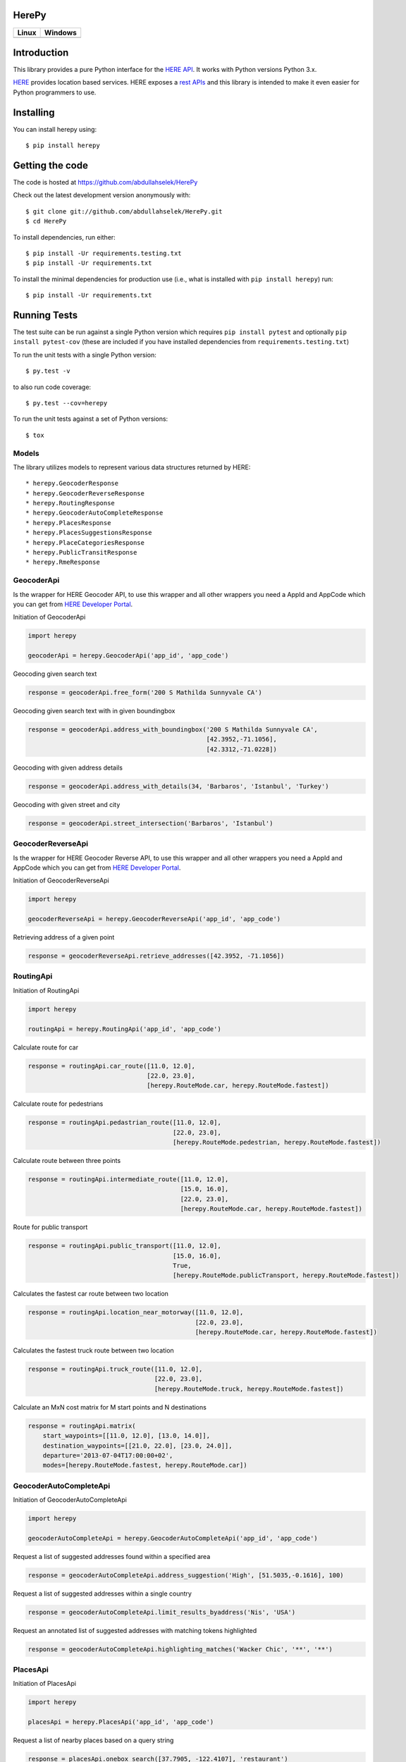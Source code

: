 HerePy
======

.. image:: https://img.shields.io/pypi/v/herepy.svg
    :target: https://pypi.python.org/pypi/herepy/

.. image:: https://img.shields.io/pypi/pyversions/herepy.svg
    :target: https://pypi.org/project/herepy

.. image:: https://readthedocs.org/projects/herepy/badge/?version=latest
    :target: http://herepy.readthedocs.org/en/latest/?badge=latest

.. image:: https://codecov.io/gh/abdullahselek/HerePy/branch/master/graph/badge.svg
    :target: https://codecov.io/gh/abdullahselek/HerePy

.. image:: https://requires.io/github/abdullahselek/HerePy/requirements.svg?branch=master
    :target: https://requires.io/github/abdullahselek/HerePy/requirements/?branch=master

+-------------------------------------------------------------------------+----------------------------------------------------------------------------------+
|                                Linux                                    |                                       Windows                                    |
+=========================================================================+==================================================================================+
| .. image:: https://travis-ci.org/abdullahselek/HerePy.svg?branch=master | .. image:: https://ci.appveyor.com/api/projects/status/wlxrx5h8e8xyhvq2?svg=true |
|    :target: https://travis-ci.org/abdullahselek/HerePy                  |    :target: https://ci.appveyor.com/project/abdullahselek/herepy                 |
+-------------------------------------------------------------------------+----------------------------------------------------------------------------------+

Introduction
============

This library provides a pure Python interface for the `HERE API <https://developer.here.com/>`_. It works with Python versions Python 3.x.

`HERE <https://www.here.com/>`_ provides location based services. HERE exposes a `rest APIs <https://developer.here.com/documentation>`_ and this library is intended to make it even easier for Python programmers to use.

Installing
==========

You can install herepy using::

    $ pip install herepy

Getting the code
================

The code is hosted at https://github.com/abdullahselek/HerePy

Check out the latest development version anonymously with::

    $ git clone git://github.com/abdullahselek/HerePy.git
    $ cd HerePy

To install dependencies, run either::

    $ pip install -Ur requirements.testing.txt
    $ pip install -Ur requirements.txt

To install the minimal dependencies for production use (i.e., what is installed
with ``pip install herepy``) run::

    $ pip install -Ur requirements.txt

Running Tests
=============

The test suite can be run against a single Python version which requires ``pip install pytest`` and optionally ``pip install pytest-cov`` (these are included if you have installed dependencies from ``requirements.testing.txt``)

To run the unit tests with a single Python version::

    $ py.test -v

to also run code coverage::

    $ py.test --cov=herepy

To run the unit tests against a set of Python versions::

    $ tox

Models
------

The library utilizes models to represent various data structures returned by HERE::

    * herepy.GeocoderResponse
    * herepy.GeocoderReverseResponse
    * herepy.RoutingResponse
    * herepy.GeocoderAutoCompleteResponse
    * herepy.PlacesResponse
    * herepy.PlacesSuggestionsResponse
    * herepy.PlaceCategoriesResponse
    * herepy.PublicTransitResponse
    * herepy.RmeResponse

GeocoderApi
-----------

Is the wrapper for HERE Geocoder API, to use this wrapper and all other wrappers you need a AppId and AppCode which you
can get from `HERE Developer Portal <https://developer.here.com/>`_.

Initiation of GeocoderApi

.. code:: python

    import herepy

    geocoderApi = herepy.GeocoderApi('app_id', 'app_code')

Geocoding given search text

.. code:: python

    response = geocoderApi.free_form('200 S Mathilda Sunnyvale CA')

Geocoding given search text with in given boundingbox

.. code:: python

    response = geocoderApi.address_with_boundingbox('200 S Mathilda Sunnyvale CA',
                                                    [42.3952,-71.1056],
                                                    [42.3312,-71.0228])

Geocoding with given address details

.. code:: python

    response = geocoderApi.address_with_details(34, 'Barbaros', 'Istanbul', 'Turkey')

Geocoding with given street and city

.. code:: python

    response = geocoderApi.street_intersection('Barbaros', 'Istanbul')

GeocoderReverseApi
------------------

Is the wrapper for HERE Geocoder Reverse API, to use this wrapper and all other wrappers you need a AppId and AppCode
which you can get from `HERE Developer Portal <https://developer.here.com/>`_.

Initiation of GeocoderReverseApi

.. code:: python

    import herepy

    geocoderReverseApi = herepy.GeocoderReverseApi('app_id', 'app_code')


Retrieving address of a given point

.. code:: python

    response = geocoderReverseApi.retrieve_addresses([42.3952, -71.1056])

RoutingApi
----------

Initiation of RoutingApi

.. code:: python

    import herepy

    routingApi = herepy.RoutingApi('app_id', 'app_code')

Calculate route for car

.. code:: python

    response = routingApi.car_route([11.0, 12.0],
                                    [22.0, 23.0],
                                    [herepy.RouteMode.car, herepy.RouteMode.fastest])

Calculate route for pedestrians

.. code:: python

    response = routingApi.pedastrian_route([11.0, 12.0],
                                           [22.0, 23.0],
                                           [herepy.RouteMode.pedestrian, herepy.RouteMode.fastest])

Calculate route between three points

.. code:: python

    response = routingApi.intermediate_route([11.0, 12.0],
                                             [15.0, 16.0],
                                             [22.0, 23.0],
                                             [herepy.RouteMode.car, herepy.RouteMode.fastest])

Route for public transport

.. code:: python

    response = routingApi.public_transport([11.0, 12.0],
                                           [15.0, 16.0],
                                           True,
                                           [herepy.RouteMode.publicTransport, herepy.RouteMode.fastest])

Calculates the fastest car route between two location

.. code:: python

    response = routingApi.location_near_motorway([11.0, 12.0],
                                                 [22.0, 23.0],
                                                 [herepy.RouteMode.car, herepy.RouteMode.fastest])

Calculates the fastest truck route between two location

.. code:: python

    response = routingApi.truck_route([11.0, 12.0],
                                      [22.0, 23.0],
                                      [herepy.RouteMode.truck, herepy.RouteMode.fastest])

Calculate an MxN cost matrix for M start points and N destinations

.. code:: python

    response = routingApi.matrix(
        start_waypoints=[[11.0, 12.0], [13.0, 14.0]],
        destination_waypoints=[[21.0, 22.0], [23.0, 24.0]],
        departure='2013-07-04T17:00:00+02',
        modes=[herepy.RouteMode.fastest, herepy.RouteMode.car])


GeocoderAutoCompleteApi
-----------------------

Initiation of GeocoderAutoCompleteApi

.. code:: python

    import herepy

    geocoderAutoCompleteApi = herepy.GeocoderAutoCompleteApi('app_id', 'app_code')

Request a list of suggested addresses found within a specified area

.. code:: python

    response = geocoderAutoCompleteApi.address_suggestion('High', [51.5035,-0.1616], 100)

Request a list of suggested addresses within a single country

.. code:: python

    response = geocoderAutoCompleteApi.limit_results_byaddress('Nis', 'USA')

Request an annotated list of suggested addresses with matching tokens highlighted

.. code:: python

    response = geocoderAutoCompleteApi.highlighting_matches('Wacker Chic', '**', '**')

PlacesApi
---------

Initiation of PlacesApi

.. code:: python

    import herepy

    placesApi = herepy.PlacesApi('app_id', 'app_code')

Request a list of nearby places based on a query string

.. code:: python

    response = placesApi.onebox_search([37.7905, -122.4107], 'restaurant')

Request a list of popular places around a location

.. code:: python

    response = placesApi.places_at([37.7905, -122.4107])

Request a list of places within a category around a location

.. code:: python

    response = placesApi.category_places_at([37.7905, -122.4107], [herepy.PlacesCategory.eat_drink])

Request a list of places close to a location

.. code:: python

    response = placesApi.nearby_places([37.7905, -122.4107])

Request a list of suggestions based on a partial query string

.. code:: python

    response = placesApi.search_suggestions([52.5159, 13.3777], 'berlin')

Request a list of place categories available for a given location

.. code:: python

    response = placesApi.place_categories([52.5159, 13.3777])

Request a list of popular places within a specified area

.. code:: python

    response = placesApi.places_at_boundingbox([-122.408, 37.793], [-122.4070, 37.7942])

Request a list of popular places around a location using a foreign language

.. code:: python

    response = placesApi.places_with_language([48.8580, 2.2945], 'en-US')

PublicTransitApi
----------------

Initiation of PublicTransitApi

.. code:: python

    import herepy

    publicTransitApi = herepy.PublicTransitApi('app_id', 'app_code')

RmeApi
------

Initiation of RmeApi

.. code:: python

    import herepy

    rmeApi = herepy.RmeApi('app_id', 'app_code')

Get information about points of a gpx file

.. code:: python

    with open('my-gpx.file') as gpx_file:
        content = gpx_file.read()
        response = rmeApi.match_route(content, ['ROAD_GEOM_FCn(*)'])

License
-------

MIT License

Copyright (c) 2017 Abdullah Selek

Permission is hereby granted, free of charge, to any person obtaining a copy
of this software and associated documentation files (the "Software"), to deal
in the Software without restriction, including without limitation the rights
to use, copy, modify, merge, publish, distribute, sublicense, and/or sell
copies of the Software, and to permit persons to whom the Software is
furnished to do so, subject to the following conditions:

The above copyright notice and this permission notice shall be included in all
copies or substantial portions of the Software.

THE SOFTWARE IS PROVIDED "AS IS", WITHOUT WARRANTY OF ANY KIND, EXPRESS OR
IMPLIED, INCLUDING BUT NOT LIMITED TO THE WARRANTIES OF MERCHANTABILITY,
FITNESS FOR A PARTICULAR PURPOSE AND NONINFRINGEMENT. IN NO EVENT SHALL THE
AUTHORS OR COPYRIGHT HOLDERS BE LIABLE FOR ANY CLAIM, DAMAGES OR OTHER
LIABILITY, WHETHER IN AN ACTION OF CONTRACT, TORT OR OTHERWISE, ARISING FROM,
OUT OF OR IN CONNECTION WITH THE SOFTWARE OR THE USE OR OTHER DEALINGS IN THE
SOFTWARE.
